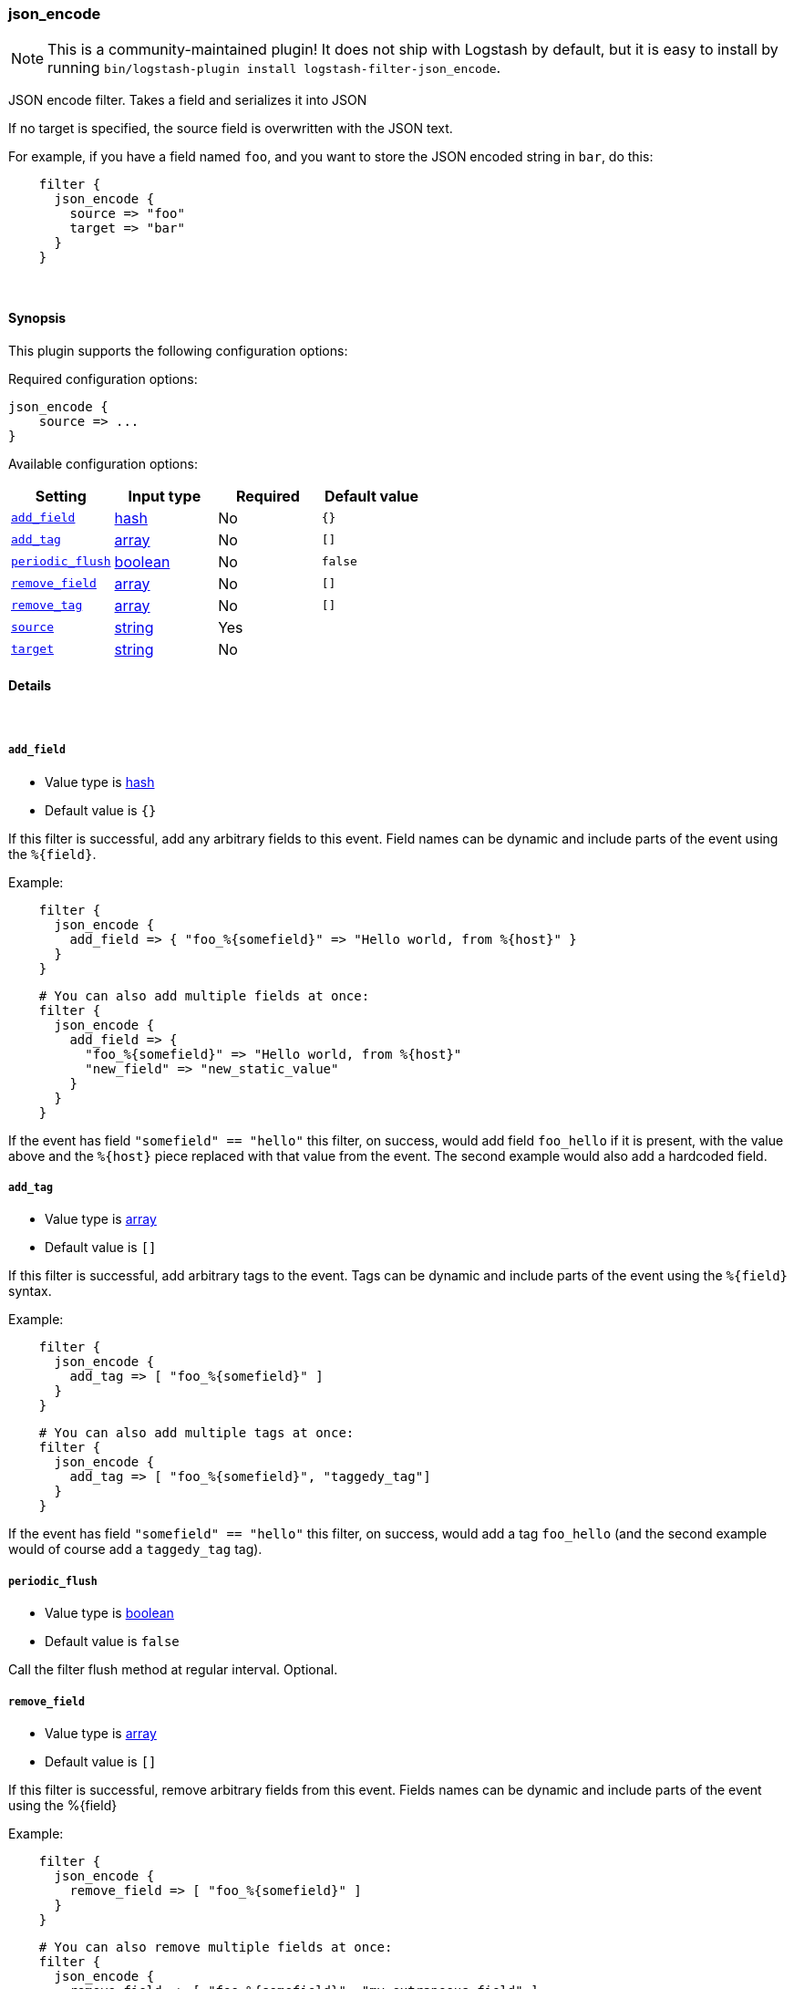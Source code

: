 [[plugins-filters-json_encode]]
=== json_encode


NOTE: This is a community-maintained plugin! It does not ship with Logstash by default, but it is easy to install by running `bin/logstash-plugin install logstash-filter-json_encode`.


JSON encode filter. Takes a field and serializes it into JSON

If no target is specified, the source field is overwritten with the JSON
text.

For example, if you have a field named `foo`, and you want to store the
JSON encoded string in `bar`, do this:

[source,ruby]
-----
    filter {
      json_encode {
        source => "foo"
        target => "bar"
      }
    }
-----

&nbsp;

==== Synopsis

This plugin supports the following configuration options:


Required configuration options:

[source,json]
--------------------------
json_encode {
    source => ...
}
--------------------------



Available configuration options:

[cols="<,<,<,<m",options="header",]
|=======================================================================
|Setting |Input type|Required|Default value
| <<plugins-filters-json_encode-add_field>> |<<hash,hash>>|No|`{}`
| <<plugins-filters-json_encode-add_tag>> |<<array,array>>|No|`[]`
| <<plugins-filters-json_encode-periodic_flush>> |<<boolean,boolean>>|No|`false`
| <<plugins-filters-json_encode-remove_field>> |<<array,array>>|No|`[]`
| <<plugins-filters-json_encode-remove_tag>> |<<array,array>>|No|`[]`
| <<plugins-filters-json_encode-source>> |<<string,string>>|Yes|
| <<plugins-filters-json_encode-target>> |<<string,string>>|No|
|=======================================================================



==== Details

&nbsp;

[[plugins-filters-json_encode-add_field]]
===== `add_field` 

  * Value type is <<hash,hash>>
  * Default value is `{}`

If this filter is successful, add any arbitrary fields to this event.
Field names can be dynamic and include parts of the event using the `%{field}`.

Example:
[source,ruby]
-----
    filter {
      json_encode {
        add_field => { "foo_%{somefield}" => "Hello world, from %{host}" }
      }
    }
-----

[source,ruby]
-----
    # You can also add multiple fields at once:
    filter {
      json_encode {
        add_field => {
          "foo_%{somefield}" => "Hello world, from %{host}"
          "new_field" => "new_static_value"
        }
      }
    }
-----

If the event has field `"somefield" == "hello"` this filter, on success,
would add field `foo_hello` if it is present, with the
value above and the `%{host}` piece replaced with that value from the
event. The second example would also add a hardcoded field.

[[plugins-filters-json_encode-add_tag]]
===== `add_tag` 

  * Value type is <<array,array>>
  * Default value is `[]`

If this filter is successful, add arbitrary tags to the event.
Tags can be dynamic and include parts of the event using the `%{field}`
syntax.

Example:
[source,ruby]
-----
    filter {
      json_encode {
        add_tag => [ "foo_%{somefield}" ]
      }
    }
-----

[source,ruby]
-----
    # You can also add multiple tags at once:
    filter {
      json_encode {
        add_tag => [ "foo_%{somefield}", "taggedy_tag"]
      }
    }
-----

If the event has field `"somefield" == "hello"` this filter, on success,
would add a tag `foo_hello` (and the second example would of course add a `taggedy_tag` tag).

[[plugins-filters-json_encode-periodic_flush]]
===== `periodic_flush` 

  * Value type is <<boolean,boolean>>
  * Default value is `false`

Call the filter flush method at regular interval.
Optional.

[[plugins-filters-json_encode-remove_field]]
===== `remove_field` 

  * Value type is <<array,array>>
  * Default value is `[]`

If this filter is successful, remove arbitrary fields from this event.
Fields names can be dynamic and include parts of the event using the %{field}

Example:
[source,ruby]
-----
    filter {
      json_encode {
        remove_field => [ "foo_%{somefield}" ]
      }
    }
-----

[source,ruby]
-----
    # You can also remove multiple fields at once:
    filter {
      json_encode {
        remove_field => [ "foo_%{somefield}", "my_extraneous_field" ]
      }
    }
-----

If the event has field `"somefield" == "hello"` this filter, on success,
would remove the field with name `foo_hello` if it is present. The second
example would remove an additional, non-dynamic field.

[[plugins-filters-json_encode-remove_tag]]
===== `remove_tag` 

  * Value type is <<array,array>>
  * Default value is `[]`

If this filter is successful, remove arbitrary tags from the event.
Tags can be dynamic and include parts of the event using the `%{field}`
syntax.

Example:
[source,ruby]
-----
    filter {
      json_encode {
        remove_tag => [ "foo_%{somefield}" ]
      }
    }
-----

[source,ruby]
-----
    # You can also remove multiple tags at once:
    filter {
      json_encode {
        remove_tag => [ "foo_%{somefield}", "sad_unwanted_tag"]
      }
    }
-----

If the event has field `"somefield" == "hello"` this filter, on success,
would remove the tag `foo_hello` if it is present. The second example
would remove a sad, unwanted tag as well.

[[plugins-filters-json_encode-source]]
===== `source` 

  * This is a required setting.
  * Value type is <<string,string>>
  * There is no default value for this setting.

The field to convert to JSON.

[[plugins-filters-json_encode-target]]
===== `target` 

  * Value type is <<string,string>>
  * There is no default value for this setting.

The field to write the JSON into. If not specified, the source
field will be overwritten.


